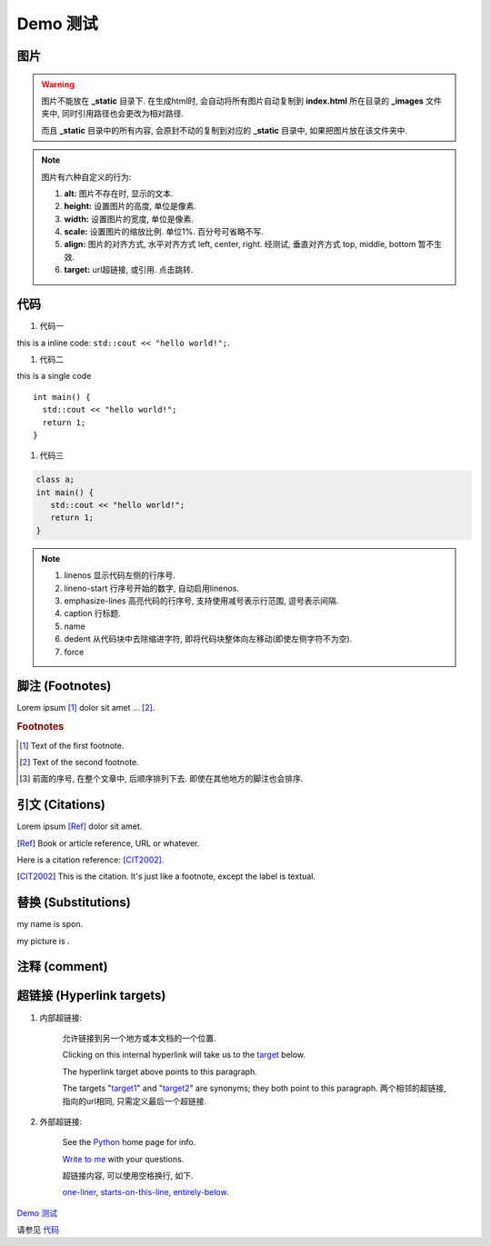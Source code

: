 ###############################################################
Demo 测试
###############################################################

********************************************************************************
图片
********************************************************************************

.. warning::
    图片不能放在 **_static** 目录下. 在生成html时, 会自动将所有图片自动复制到 **index.html** 所在目录的 **_images** 文件夹中, 同时引用路径也会更改为相对路径.

    而且 **_static** 目录中的所有内容, 会原封不动的复制到对应的 **_static** 目录中, 如果把图片放在该文件夹中.

.. image:: images/200px-Rotating_earth_(large).gif
    :width: 200px
    :height: 200px
    :scale: 100
    :align: center
    :alt: alternate text
    :target: https://www.baidu.com

.. note::
    
    图片有六种自定义的行为:

    1. **alt:** 图片不存在时, 显示的文本.

    2. **height:** 设置图片的高度, 单位是像素.

    3. **width:** 设置图片的宽度, 单位是像素.

    4. **scale:** 设置图片的缩放比例. 单位1%. 百分号可省略不写.

    5. **align:** 图片的对齐方式, 水平对齐方式 left, center, right. 经测试, 垂直对齐方式 top, middle, bottom 暂不生效.

    6. **target:** url超链接, 或引用. 点击跳转.


********************************************************************************
代码
********************************************************************************

#. 代码一

this is a inline code: ``std::cout << "hello world!";``.

#. 代码二

this is a single code ::

    int main() {
      std::cout << "hello world!";
      return 1;
    }

#. 代码三

.. code:: c

    class a;
    int main() {
       std::cout << "hello world!";
       return 1;
    }

.. code-block:: c++
    :linenos:
    :lineno-start: 10
    :emphasize-lines: 1, 3-5
    :caption: caption
    :dedent: 4

        class a;
        int main() {
          std::cout << "hello world!\n";
          for(int i = 0; i < 10; i++) {
            std::cout << i << std::endl;
          }
          return 1;
        }

.. note::

    #. linenos 显示代码左侧的行序号.
    #. lineno-start 行序号开始的数字, 自动启用linenos.
    #. emphasize-lines 高亮代码的行序号, 支持使用减号表示行范围, 逗号表示间隔.
    #. caption 行标题.
    #. name 
    #. dedent 从代码块中去除缩进字符, 即将代码块整体向左移动(即使左侧字符不为空).
    #. force


********************************************************************************
脚注 (Footnotes)
********************************************************************************

Lorem ipsum [#]_ dolor sit amet ... [#]_.

.. rubric:: Footnotes

.. [#] Text of the first footnote.
.. [#] Text of the second footnote.
.. [#] 前面的序号, 在整个文章中, 后顺序排列下去. 即使在其他地方的脚注也会排序.


********************************************************************************
引文 (Citations)
********************************************************************************

Lorem ipsum [Ref]_ dolor sit amet.

.. [Ref] Book or article reference, URL or whatever.

Here is a citation reference: [CIT2002]_.

.. [CIT2002] This is the citation.  It's just like a footnote,
   except the label is textual.


********************************************************************************
替换 (Substitutions)
********************************************************************************

.. |name| replace:: spon

my name is |name|.


.. |picture| image:: images/200px-Rotating_earth_(large).gif
             :scale: 10

my picture is |picture|.


********************************************************************************
注释 (comment)
********************************************************************************


.. this is a comment.


********************************************************************************
超链接 (Hyperlink targets)
********************************************************************************


#. 内部超链接:

    允许链接到另一个地方或本文档的一个位置.

    Clicking on this internal hyperlink will take us to the target_
    below.
    
    .. _target: https://www.baidu.com
    
    The hyperlink target above points to this paragraph.

    .. _target1:
    .. _target2: https://www.google.com
    
    The targets "target1_" and "target2_" are synonyms; they both
    point to this paragraph. 两个相邻的超链接, 指向的url相同, 只需定义最后一个超链接.

#. 外部超链接:

    See the Python_ home page for info.
    
    `Write to me`_ with your questions.
    
    .. _Python: http://www.python.org
    .. _Write to me: jdoe@example.com

    超链接内容, 可以使用空格换行, 如下.

    .. _one-liner: https://docutils.sourceforge.net/rst.html
    
    .. _starts-on-this-line: https://docutils.sourceforge.net/rst.html
    
    .. _entirely-below: https://docutils.sourceforge.net/rst.html

    one-liner_, starts-on-this-line_, entirely-below_.

`Demo 测试`_

请参见 代码_
